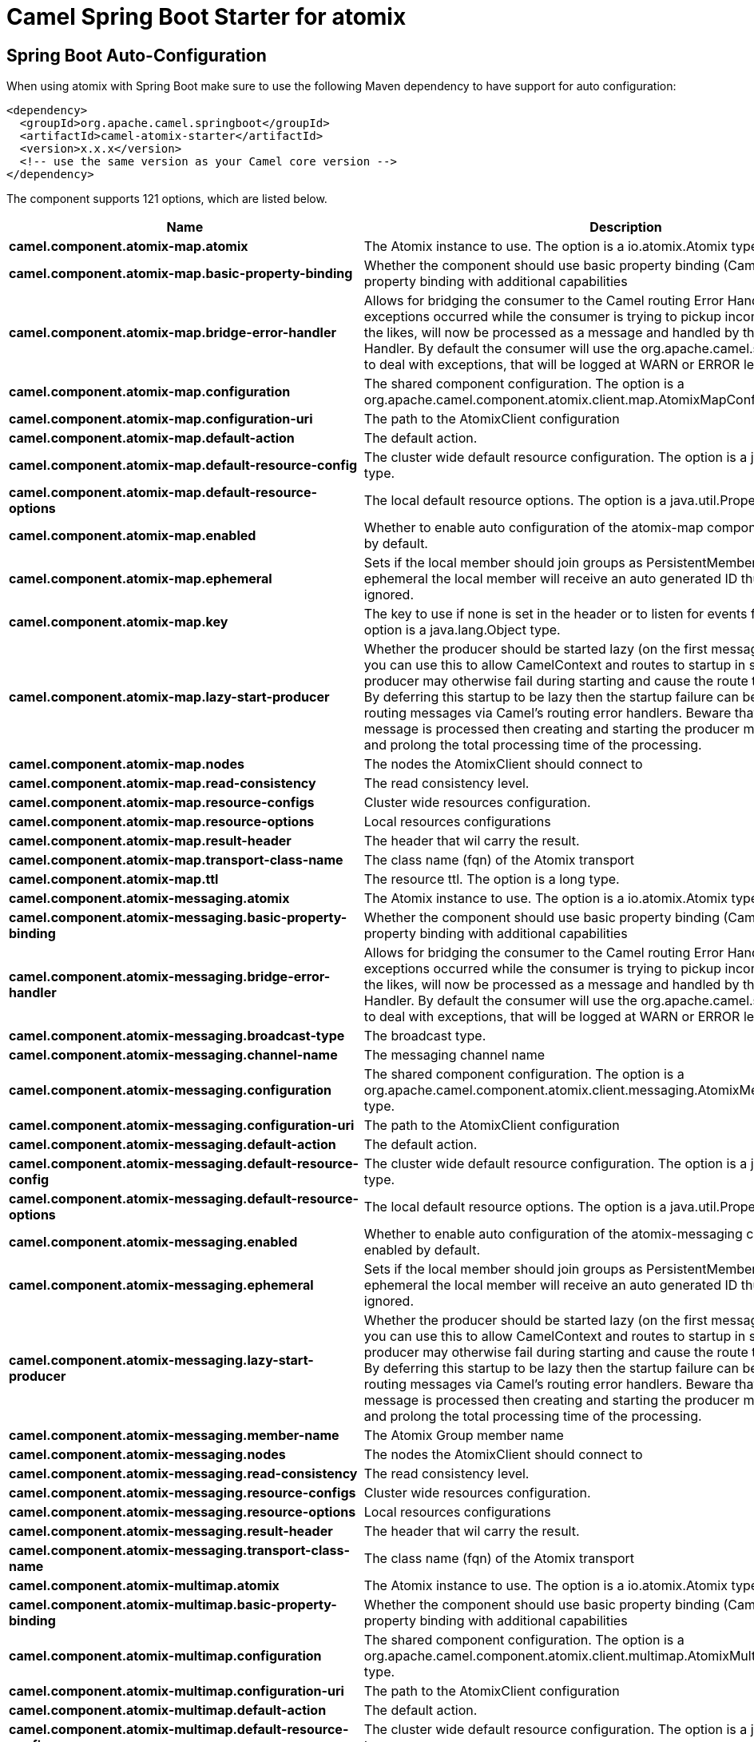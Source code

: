 // spring-boot-auto-configure options: START
:page-partial:
:doctitle: Camel Spring Boot Starter for atomix

== Spring Boot Auto-Configuration

When using atomix with Spring Boot make sure to use the following Maven dependency to have support for auto configuration:

[source,xml]
----
<dependency>
  <groupId>org.apache.camel.springboot</groupId>
  <artifactId>camel-atomix-starter</artifactId>
  <version>x.x.x</version>
  <!-- use the same version as your Camel core version -->
</dependency>
----


The component supports 121 options, which are listed below.



[width="100%",cols="2,5,^1,2",options="header"]
|===
| Name | Description | Default | Type
| *camel.component.atomix-map.atomix* | The Atomix instance to use. The option is a io.atomix.Atomix type. |  | String
| *camel.component.atomix-map.basic-property-binding* | Whether the component should use basic property binding (Camel 2.x) or the newer property binding with additional capabilities | false | Boolean
| *camel.component.atomix-map.bridge-error-handler* | Allows for bridging the consumer to the Camel routing Error Handler, which mean any exceptions occurred while the consumer is trying to pickup incoming messages, or the likes, will now be processed as a message and handled by the routing Error Handler. By default the consumer will use the org.apache.camel.spi.ExceptionHandler to deal with exceptions, that will be logged at WARN or ERROR level and ignored. | false | Boolean
| *camel.component.atomix-map.configuration* | The shared component configuration. The option is a org.apache.camel.component.atomix.client.map.AtomixMapConfiguration type. |  | String
| *camel.component.atomix-map.configuration-uri* | The path to the AtomixClient configuration |  | String
| *camel.component.atomix-map.default-action* | The default action. |  | AtomixMap$Action
| *camel.component.atomix-map.default-resource-config* | The cluster wide default resource configuration. The option is a java.util.Properties type. |  | String
| *camel.component.atomix-map.default-resource-options* | The local default resource options. The option is a java.util.Properties type. |  | String
| *camel.component.atomix-map.enabled* | Whether to enable auto configuration of the atomix-map component. This is enabled by default. |  | Boolean
| *camel.component.atomix-map.ephemeral* | Sets if the local member should join groups as PersistentMember or not. If set to ephemeral the local member will receive an auto generated ID thus the local one is ignored. | false | Boolean
| *camel.component.atomix-map.key* | The key to use if none is set in the header or to listen for events for a specific key. The option is a java.lang.Object type. |  | String
| *camel.component.atomix-map.lazy-start-producer* | Whether the producer should be started lazy (on the first message). By starting lazy you can use this to allow CamelContext and routes to startup in situations where a producer may otherwise fail during starting and cause the route to fail being started. By deferring this startup to be lazy then the startup failure can be handled during routing messages via Camel's routing error handlers. Beware that when the first message is processed then creating and starting the producer may take a little time and prolong the total processing time of the processing. | false | Boolean
| *camel.component.atomix-map.nodes* | The nodes the AtomixClient should connect to |  | List
| *camel.component.atomix-map.read-consistency* | The read consistency level. |  | ReadConsistency
| *camel.component.atomix-map.resource-configs* | Cluster wide resources configuration. |  | Map
| *camel.component.atomix-map.resource-options* | Local resources configurations |  | Map
| *camel.component.atomix-map.result-header* | The header that wil carry the result. |  | String
| *camel.component.atomix-map.transport-class-name* | The class name (fqn) of the Atomix transport | io.atomix.catalyst.transport.netty.NettyTransport | String
| *camel.component.atomix-map.ttl* | The resource ttl. The option is a long type. |  | String
| *camel.component.atomix-messaging.atomix* | The Atomix instance to use. The option is a io.atomix.Atomix type. |  | String
| *camel.component.atomix-messaging.basic-property-binding* | Whether the component should use basic property binding (Camel 2.x) or the newer property binding with additional capabilities | false | Boolean
| *camel.component.atomix-messaging.bridge-error-handler* | Allows for bridging the consumer to the Camel routing Error Handler, which mean any exceptions occurred while the consumer is trying to pickup incoming messages, or the likes, will now be processed as a message and handled by the routing Error Handler. By default the consumer will use the org.apache.camel.spi.ExceptionHandler to deal with exceptions, that will be logged at WARN or ERROR level and ignored. | false | Boolean
| *camel.component.atomix-messaging.broadcast-type* | The broadcast type. |  | AtomixMessaging$BroadcastType
| *camel.component.atomix-messaging.channel-name* | The messaging channel name |  | String
| *camel.component.atomix-messaging.configuration* | The shared component configuration. The option is a org.apache.camel.component.atomix.client.messaging.AtomixMessagingConfiguration type. |  | String
| *camel.component.atomix-messaging.configuration-uri* | The path to the AtomixClient configuration |  | String
| *camel.component.atomix-messaging.default-action* | The default action. |  | AtomixMessaging$Action
| *camel.component.atomix-messaging.default-resource-config* | The cluster wide default resource configuration. The option is a java.util.Properties type. |  | String
| *camel.component.atomix-messaging.default-resource-options* | The local default resource options. The option is a java.util.Properties type. |  | String
| *camel.component.atomix-messaging.enabled* | Whether to enable auto configuration of the atomix-messaging component. This is enabled by default. |  | Boolean
| *camel.component.atomix-messaging.ephemeral* | Sets if the local member should join groups as PersistentMember or not. If set to ephemeral the local member will receive an auto generated ID thus the local one is ignored. | false | Boolean
| *camel.component.atomix-messaging.lazy-start-producer* | Whether the producer should be started lazy (on the first message). By starting lazy you can use this to allow CamelContext and routes to startup in situations where a producer may otherwise fail during starting and cause the route to fail being started. By deferring this startup to be lazy then the startup failure can be handled during routing messages via Camel's routing error handlers. Beware that when the first message is processed then creating and starting the producer may take a little time and prolong the total processing time of the processing. | false | Boolean
| *camel.component.atomix-messaging.member-name* | The Atomix Group member name |  | String
| *camel.component.atomix-messaging.nodes* | The nodes the AtomixClient should connect to |  | List
| *camel.component.atomix-messaging.read-consistency* | The read consistency level. |  | ReadConsistency
| *camel.component.atomix-messaging.resource-configs* | Cluster wide resources configuration. |  | Map
| *camel.component.atomix-messaging.resource-options* | Local resources configurations |  | Map
| *camel.component.atomix-messaging.result-header* | The header that wil carry the result. |  | String
| *camel.component.atomix-messaging.transport-class-name* | The class name (fqn) of the Atomix transport | io.atomix.catalyst.transport.netty.NettyTransport | String
| *camel.component.atomix-multimap.atomix* | The Atomix instance to use. The option is a io.atomix.Atomix type. |  | String
| *camel.component.atomix-multimap.basic-property-binding* | Whether the component should use basic property binding (Camel 2.x) or the newer property binding with additional capabilities | false | Boolean
| *camel.component.atomix-multimap.configuration* | The shared component configuration. The option is a org.apache.camel.component.atomix.client.multimap.AtomixMultiMapConfiguration type. |  | String
| *camel.component.atomix-multimap.configuration-uri* | The path to the AtomixClient configuration |  | String
| *camel.component.atomix-multimap.default-action* | The default action. |  | AtomixMultiMap$Action
| *camel.component.atomix-multimap.default-resource-config* | The cluster wide default resource configuration. The option is a java.util.Properties type. |  | String
| *camel.component.atomix-multimap.default-resource-options* | The local default resource options. The option is a java.util.Properties type. |  | String
| *camel.component.atomix-multimap.enabled* | Whether to enable auto configuration of the atomix-multimap component. This is enabled by default. |  | Boolean
| *camel.component.atomix-multimap.ephemeral* | Sets if the local member should join groups as PersistentMember or not. If set to ephemeral the local member will receive an auto generated ID thus the local one is ignored. | false | Boolean
| *camel.component.atomix-multimap.key* | The key to use if none is set in the header or to listen for events for a specific key. The option is a java.lang.Object type. |  | String
| *camel.component.atomix-multimap.lazy-start-producer* | Whether the producer should be started lazy (on the first message). By starting lazy you can use this to allow CamelContext and routes to startup in situations where a producer may otherwise fail during starting and cause the route to fail being started. By deferring this startup to be lazy then the startup failure can be handled during routing messages via Camel's routing error handlers. Beware that when the first message is processed then creating and starting the producer may take a little time and prolong the total processing time of the processing. | false | Boolean
| *camel.component.atomix-multimap.nodes* | The nodes the AtomixClient should connect to |  | List
| *camel.component.atomix-multimap.read-consistency* | The read consistency level. |  | ReadConsistency
| *camel.component.atomix-multimap.resource-configs* | Cluster wide resources configuration. |  | Map
| *camel.component.atomix-multimap.resource-options* | Local resources configurations |  | Map
| *camel.component.atomix-multimap.result-header* | The header that wil carry the result. |  | String
| *camel.component.atomix-multimap.transport-class-name* | The class name (fqn) of the Atomix transport | io.atomix.catalyst.transport.netty.NettyTransport | String
| *camel.component.atomix-multimap.ttl* | The resource ttl. The option is a long type. |  | String
| *camel.component.atomix-queue.atomix* | The Atomix instance to use. The option is a io.atomix.Atomix type. |  | String
| *camel.component.atomix-queue.basic-property-binding* | Whether the component should use basic property binding (Camel 2.x) or the newer property binding with additional capabilities | false | Boolean
| *camel.component.atomix-queue.bridge-error-handler* | Allows for bridging the consumer to the Camel routing Error Handler, which mean any exceptions occurred while the consumer is trying to pickup incoming messages, or the likes, will now be processed as a message and handled by the routing Error Handler. By default the consumer will use the org.apache.camel.spi.ExceptionHandler to deal with exceptions, that will be logged at WARN or ERROR level and ignored. | false | Boolean
| *camel.component.atomix-queue.configuration* | The shared component configuration. The option is a org.apache.camel.component.atomix.client.queue.AtomixQueueConfiguration type. |  | String
| *camel.component.atomix-queue.configuration-uri* | The path to the AtomixClient configuration |  | String
| *camel.component.atomix-queue.default-action* | The default action. |  | AtomixQueue$Action
| *camel.component.atomix-queue.default-resource-config* | The cluster wide default resource configuration. The option is a java.util.Properties type. |  | String
| *camel.component.atomix-queue.default-resource-options* | The local default resource options. The option is a java.util.Properties type. |  | String
| *camel.component.atomix-queue.enabled* | Whether to enable auto configuration of the atomix-queue component. This is enabled by default. |  | Boolean
| *camel.component.atomix-queue.ephemeral* | Sets if the local member should join groups as PersistentMember or not. If set to ephemeral the local member will receive an auto generated ID thus the local one is ignored. | false | Boolean
| *camel.component.atomix-queue.lazy-start-producer* | Whether the producer should be started lazy (on the first message). By starting lazy you can use this to allow CamelContext and routes to startup in situations where a producer may otherwise fail during starting and cause the route to fail being started. By deferring this startup to be lazy then the startup failure can be handled during routing messages via Camel's routing error handlers. Beware that when the first message is processed then creating and starting the producer may take a little time and prolong the total processing time of the processing. | false | Boolean
| *camel.component.atomix-queue.nodes* | The nodes the AtomixClient should connect to |  | List
| *camel.component.atomix-queue.read-consistency* | The read consistency level. |  | ReadConsistency
| *camel.component.atomix-queue.resource-configs* | Cluster wide resources configuration. |  | Map
| *camel.component.atomix-queue.resource-options* | Local resources configurations |  | Map
| *camel.component.atomix-queue.result-header* | The header that wil carry the result. |  | String
| *camel.component.atomix-queue.transport-class-name* | The class name (fqn) of the Atomix transport | io.atomix.catalyst.transport.netty.NettyTransport | String
| *camel.component.atomix-set.atomix* | The Atomix instance to use. The option is a io.atomix.Atomix type. |  | String
| *camel.component.atomix-set.basic-property-binding* | Whether the component should use basic property binding (Camel 2.x) or the newer property binding with additional capabilities | false | Boolean
| *camel.component.atomix-set.bridge-error-handler* | Allows for bridging the consumer to the Camel routing Error Handler, which mean any exceptions occurred while the consumer is trying to pickup incoming messages, or the likes, will now be processed as a message and handled by the routing Error Handler. By default the consumer will use the org.apache.camel.spi.ExceptionHandler to deal with exceptions, that will be logged at WARN or ERROR level and ignored. | false | Boolean
| *camel.component.atomix-set.configuration* | The shared component configuration. The option is a org.apache.camel.component.atomix.client.set.AtomixSetConfiguration type. |  | String
| *camel.component.atomix-set.configuration-uri* | The path to the AtomixClient configuration |  | String
| *camel.component.atomix-set.default-action* | The default action. |  | AtomixSet$Action
| *camel.component.atomix-set.default-resource-config* | The cluster wide default resource configuration. The option is a java.util.Properties type. |  | String
| *camel.component.atomix-set.default-resource-options* | The local default resource options. The option is a java.util.Properties type. |  | String
| *camel.component.atomix-set.enabled* | Whether to enable auto configuration of the atomix-set component. This is enabled by default. |  | Boolean
| *camel.component.atomix-set.ephemeral* | Sets if the local member should join groups as PersistentMember or not. If set to ephemeral the local member will receive an auto generated ID thus the local one is ignored. | false | Boolean
| *camel.component.atomix-set.lazy-start-producer* | Whether the producer should be started lazy (on the first message). By starting lazy you can use this to allow CamelContext and routes to startup in situations where a producer may otherwise fail during starting and cause the route to fail being started. By deferring this startup to be lazy then the startup failure can be handled during routing messages via Camel's routing error handlers. Beware that when the first message is processed then creating and starting the producer may take a little time and prolong the total processing time of the processing. | false | Boolean
| *camel.component.atomix-set.nodes* | The nodes the AtomixClient should connect to |  | List
| *camel.component.atomix-set.read-consistency* | The read consistency level. |  | ReadConsistency
| *camel.component.atomix-set.resource-configs* | Cluster wide resources configuration. |  | Map
| *camel.component.atomix-set.resource-options* | Local resources configurations |  | Map
| *camel.component.atomix-set.result-header* | The header that wil carry the result. |  | String
| *camel.component.atomix-set.transport-class-name* | The class name (fqn) of the Atomix transport | io.atomix.catalyst.transport.netty.NettyTransport | String
| *camel.component.atomix-set.ttl* | The resource ttl. The option is a long type. |  | String
| *camel.component.atomix-value.atomix* | The Atomix instance to use. The option is a io.atomix.Atomix type. |  | String
| *camel.component.atomix-value.basic-property-binding* | Whether the component should use basic property binding (Camel 2.x) or the newer property binding with additional capabilities | false | Boolean
| *camel.component.atomix-value.bridge-error-handler* | Allows for bridging the consumer to the Camel routing Error Handler, which mean any exceptions occurred while the consumer is trying to pickup incoming messages, or the likes, will now be processed as a message and handled by the routing Error Handler. By default the consumer will use the org.apache.camel.spi.ExceptionHandler to deal with exceptions, that will be logged at WARN or ERROR level and ignored. | false | Boolean
| *camel.component.atomix-value.configuration* | The shared component configuration. The option is a org.apache.camel.component.atomix.client.value.AtomixValueConfiguration type. |  | String
| *camel.component.atomix-value.configuration-uri* | The path to the AtomixClient configuration |  | String
| *camel.component.atomix-value.default-action* | The default action. |  | AtomixValue$Action
| *camel.component.atomix-value.default-resource-config* | The cluster wide default resource configuration. The option is a java.util.Properties type. |  | String
| *camel.component.atomix-value.default-resource-options* | The local default resource options. The option is a java.util.Properties type. |  | String
| *camel.component.atomix-value.enabled* | Whether to enable auto configuration of the atomix-value component. This is enabled by default. |  | Boolean
| *camel.component.atomix-value.ephemeral* | Sets if the local member should join groups as PersistentMember or not. If set to ephemeral the local member will receive an auto generated ID thus the local one is ignored. | false | Boolean
| *camel.component.atomix-value.lazy-start-producer* | Whether the producer should be started lazy (on the first message). By starting lazy you can use this to allow CamelContext and routes to startup in situations where a producer may otherwise fail during starting and cause the route to fail being started. By deferring this startup to be lazy then the startup failure can be handled during routing messages via Camel's routing error handlers. Beware that when the first message is processed then creating and starting the producer may take a little time and prolong the total processing time of the processing. | false | Boolean
| *camel.component.atomix-value.nodes* | The nodes the AtomixClient should connect to |  | List
| *camel.component.atomix-value.read-consistency* | The read consistency level. |  | ReadConsistency
| *camel.component.atomix-value.resource-configs* | Cluster wide resources configuration. |  | Map
| *camel.component.atomix-value.resource-options* | Local resources configurations |  | Map
| *camel.component.atomix-value.result-header* | The header that wil carry the result. |  | String
| *camel.component.atomix-value.transport-class-name* | The class name (fqn) of the Atomix transport | io.atomix.catalyst.transport.netty.NettyTransport | String
| *camel.component.atomix-value.ttl* | The resource ttl. The option is a long type. |  | String
| *camel.component.atomix.cluster.service.address* | The address of the node - node only. |  | String
| *camel.component.atomix.cluster.service.attributes* | Custom service attributes. |  | Map
| *camel.component.atomix.cluster.service.configuration-uri* | The Atomix configuration uri. |  | String
| *camel.component.atomix.cluster.service.enabled* | Sets if the atomix cluster service should be enabled or not, default is false. | false | Boolean
| *camel.component.atomix.cluster.service.ephemeral* | Sets if the local member should join groups as PersistentMember or not (node only). |  | Boolean
| *camel.component.atomix.cluster.service.id* | The cluster id. |  | String
| *camel.component.atomix.cluster.service.mode* | Sets the cluster mode. |  | AtomixClusterServiceConfiguration$Mode
| *camel.component.atomix.cluster.service.nodes* | The address of the nodes composing the cluster. |  | Set
| *camel.component.atomix.cluster.service.order* | Service lookup order/priority. |  | Integer
| *camel.component.atomix.cluster.service.storage-level* | The storage mode - node only. |  | StorageLevel
| *camel.component.atomix.cluster.service.storage-path* | The storage directory - node only. |  | String
|===
// spring-boot-auto-configure options: END

